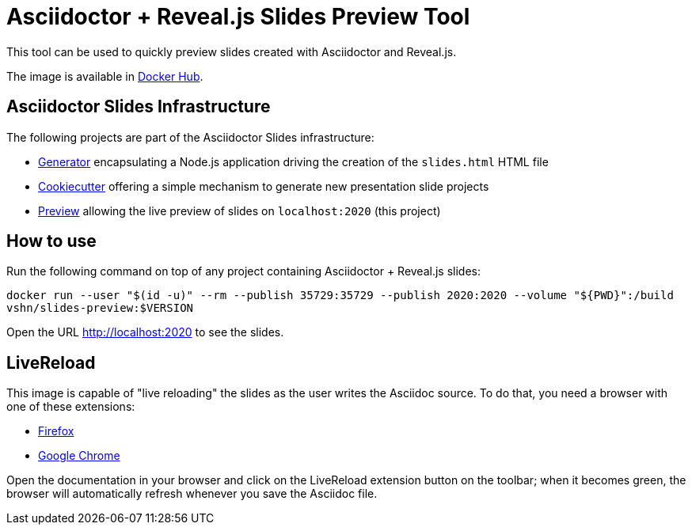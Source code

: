 = Asciidoctor + Reveal.js Slides Preview Tool

This tool can be used to quickly preview slides created with Asciidoctor and Reveal.js.

The image is available in https://hub.docker.com/r/vshn/slides-preview[Docker Hub].

== Asciidoctor Slides Infrastructure

The following projects are part of the Asciidoctor Slides infrastructure:

* https://git.vshn.net/education/asciidoctor-slides[Generator] encapsulating a Node.js application driving the creation of the `slides.html` HTML file
* https://git.vshn.net/education/revealjs-template[Cookiecutter] offering a simple mechanism to generate new presentation slide projects
* https://git.vshn.net/education/slides-preview[Preview] allowing the live preview of slides on `localhost:2020` (this project)

== How to use

Run the following command on top of any project containing Asciidoctor + Reveal.js slides:

`docker run --user "$(id -u)" --rm --publish 35729:35729 --publish 2020:2020 --volume "${PWD}":/build vshn/slides-preview:$VERSION`

Open the URL http://localhost:2020 to see the slides.

== LiveReload

This image is capable of "live reloading" the slides as the user writes the Asciidoc source. To do that, you need a browser with one of these extensions:

* https://addons.mozilla.org/en-US/firefox/addon/livereload-web-extension/[Firefox]
* https://chrome.google.com/webstore/detail/livereload/jnihajbhpnppcggbcgedagnkighmdlei[Google Chrome]

Open the documentation in your browser and click on the LiveReload extension button on the toolbar; when it becomes green, the browser will automatically refresh whenever you save the Asciidoc file.

